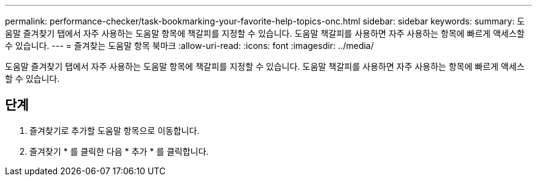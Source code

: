 ---
permalink: performance-checker/task-bookmarking-your-favorite-help-topics-onc.html 
sidebar: sidebar 
keywords:  
summary: 도움말 즐겨찾기 탭에서 자주 사용하는 도움말 항목에 책갈피를 지정할 수 있습니다. 도움말 책갈피를 사용하면 자주 사용하는 항목에 빠르게 액세스할 수 있습니다. 
---
= 즐겨찾는 도움말 항목 북마크
:allow-uri-read: 
:icons: font
:imagesdir: ../media/


[role="lead"]
도움말 즐겨찾기 탭에서 자주 사용하는 도움말 항목에 책갈피를 지정할 수 있습니다. 도움말 책갈피를 사용하면 자주 사용하는 항목에 빠르게 액세스할 수 있습니다.



== 단계

. 즐겨찾기로 추가할 도움말 항목으로 이동합니다.
. 즐겨찾기 * 를 클릭한 다음 * 추가 * 를 클릭합니다.

